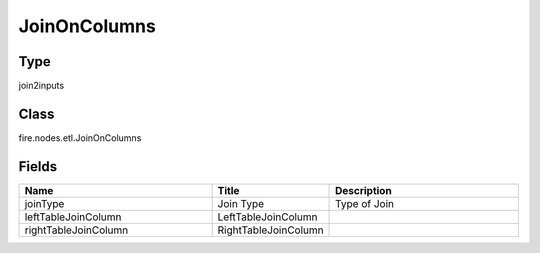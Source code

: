 JoinOnColumns
=========== 



Type
--------- 

join2inputs

Class
--------- 

fire.nodes.etl.JoinOnColumns

Fields
--------- 

.. list-table::
      :widths: 10 5 10
      :header-rows: 1

      * - Name
        - Title
        - Description
      * - joinType
        - Join Type
        - Type of Join
      * - leftTableJoinColumn
        - LeftTableJoinColumn
        - 
      * - rightTableJoinColumn
        - RightTableJoinColumn
        - 




